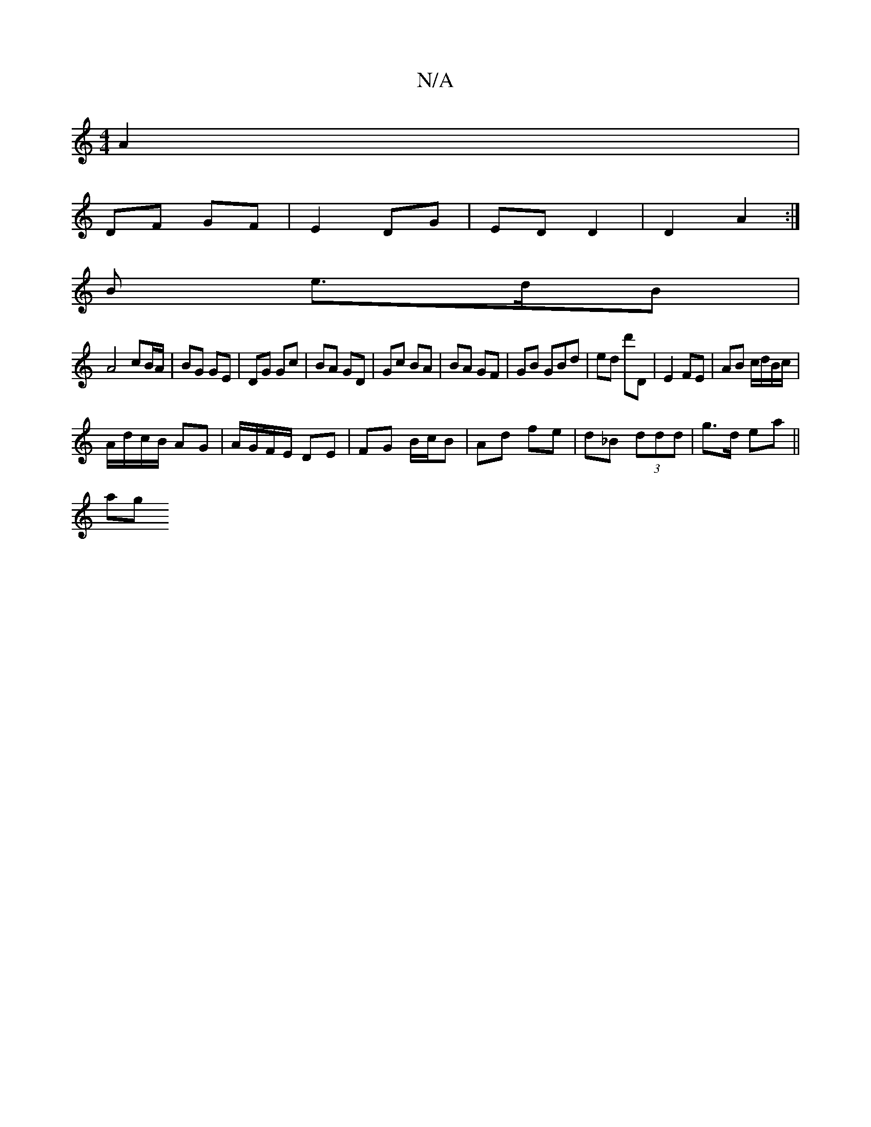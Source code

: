 X:1
T:N/A
M:4/4
R:N/A
K:Cmajor
/ A2|
DF GF| E2 DG| ED D2 | D2A2 :|
B e>dB|
A4 cB/A/|BG GE|DG Gc|BA GD | Gc BA | BA GF | GB GBd | ed d'D | E2 FE | AB c/d/B/c/ |
A/d/c/B/ AG | A/G/F/E/ DE | FG B/c/B | Ad fe | d_B (3ddd | g>d ea ||
ag